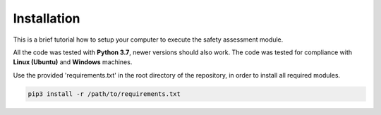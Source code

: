============
Installation
============
This is a brief tutorial how to setup your computer to execute the safety assessment module.

All the code was tested with **Python 3.7**, newer versions should also work. The code was tested for compliance with
**Linux (Ubuntu)** and **Windows** machines.

Use the provided 'requirements.txt' in the root directory of the repository, in order to install all required modules.\

.. code-block:: bash

    pip3 install -r /path/to/requirements.txt
